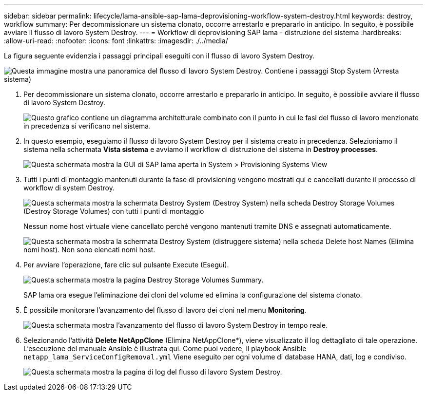 ---
sidebar: sidebar 
permalink: lifecycle/lama-ansible-sap-lama-deprovisioning-workflow-system-destroy.html 
keywords: destroy, workflow 
summary: Per decommissionare un sistema clonato, occorre arrestarlo e prepararlo in anticipo. In seguito, è possibile avviare il flusso di lavoro System Destroy. 
---
= Workflow di deprovisioning SAP lama - distruzione del sistema
:hardbreaks:
:allow-uri-read: 
:nofooter: 
:icons: font
:linkattrs: 
:imagesdir: ./../media/


[role="lead"]
La figura seguente evidenzia i passaggi principali eseguiti con il flusso di lavoro System Destroy.

image::lama-ansible-image32.png[Questa immagine mostra una panoramica del flusso di lavoro System Destroy. Contiene i passaggi Stop System (Arresta sistema), Unprepare System (Annulla preparazione sistema), Delete Storage Clone (Elimina clone storage) ed Delete System Configuration (Elimina configurazione sistema).]

. Per decommissionare un sistema clonato, occorre arrestarlo e prepararlo in anticipo. In seguito, è possibile avviare il flusso di lavoro System Destroy.
+
image::lama-ansible-image33.png[Questo grafico contiene un diagramma architetturale combinato con il punto in cui le fasi del flusso di lavoro menzionate in precedenza si verificano nel sistema.]

. In questo esempio, eseguiamo il flusso di lavoro System Destroy per il sistema creato in precedenza. Selezioniamo il sistema nella schermata *Vista sistema* e avviamo il workflow di distruzione del sistema in *Destroy processes*.
+
image::lama-ansible-image34.png[Questa schermata mostra la GUI di SAP lama aperta in System > Provisioning Systems View, che consente di aprire il menu a discesa Destroy Systems.]

. Tutti i punti di montaggio mantenuti durante la fase di provisioning vengono mostrati qui e cancellati durante il processo di workflow di system Destroy.
+
image::lama-ansible-image35.png[Questa schermata mostra la schermata Destroy System (Destroy System) nella scheda Destroy Storage Volumes (Destroy Storage Volumes) con tutti i punti di montaggio]

+
Nessun nome host virtuale viene cancellato perché vengono mantenuti tramite DNS e assegnati automaticamente.

+
image::lama-ansible-image36.png[Questa schermata mostra la schermata Destroy System (distruggere sistema) nella scheda Delete host Names (Elimina nomi host). Non sono elencati nomi host.]

. Per avviare l'operazione, fare clic sul pulsante Execute (Esegui).
+
image::lama-ansible-image37.png[Questa schermata mostra la pagina Destroy Storage Volumes Summary.]

+
SAP lama ora esegue l'eliminazione dei cloni del volume ed elimina la configurazione del sistema clonato.

. È possibile monitorare l'avanzamento del flusso di lavoro dei cloni nel menu *Monitoring*.
+
image::lama-ansible-image38.png[Questa schermata mostra l'avanzamento del flusso di lavoro System Destroy in tempo reale.]

. Selezionando l'attività *Delete NetAppClone* (Elimina NetAppClone*), viene visualizzato il log dettagliato di tale operazione. L'esecuzione del manuale Ansible è illustrata qui. Come puoi vedere, il playbook Ansible `netapp_lama_ServiceConfigRemoval.yml` Viene eseguito per ogni volume di database HANA, dati, log e condiviso.
+
image::lama-ansible-image39.png[Questa schermata mostra la pagina di log del flusso di lavoro System Destroy.]


